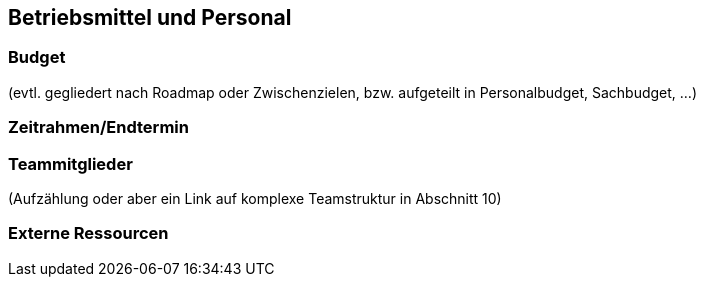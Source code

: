 [[section-Betriebsmittel-und-Personal]]
== Betriebsmittel und Personal

ifdef::req42help[]
[role="req42help"]
****
.Inhalt
Unter Betriebsmittel und Personal („Assets“) fassen wir das zusammen, was Ihnen Ihre Auftraggeber oder Chefs mitgeben, um Sie als Product Owner (zusammen mit Ihrem Team) zu befähigen, Ihren Job erfolgreich auszuführen.

Die Assets schließen auf jeden Fall Zeit und Budget ein, d.h. Mittel, die man Ihnen für Ihre Aufgabe zur Verfügung stellt. Vielleicht müssen Sie sich Ihr Team mit diesen Mitteln selbst besorgen oder man stellt Ihnen auch Personal (Ihr Team), Arbeitsräume, Infrastruktur, etc. zur Verfügung.


.Motivation
Wenn Sie den Job als Product Owner übernehmen, dann müssen Sie über diese Assets mit Ihren Auftraggebern verhandeln und sicherlich im Endeffekt über deren Verwendung auch (durch hoffentlich erfolgreiche Ergebnisse) Rechenschaft ablegen.

Auf jeden Fall sollten Sie wissen, was Ihnen an Geld, Personal, Zeit, Infrastruktur, ... zur Verfügung steht. Diese Assets sind eine wesentliche Randbedingung für Ihre Arbeit als Product Owner.

.Notationen/Tools
Einfache Listen, Tabellen


// .Weiterführende Informationen
// 
// Siehe https://docs.req42.de/section-xxx in der online-Dokumentation (auf Englisch!).

****
endif::req42help[]

=== Budget
(evtl. gegliedert nach Roadmap oder Zwischenzielen, bzw. aufgeteilt in Personalbudget, Sachbudget, ...)

=== Zeitrahmen/Endtermin

=== Teammitglieder
(Aufzählung oder aber ein Link auf komplexe Teamstruktur in Abschnitt 10)

=== Externe Ressourcen
